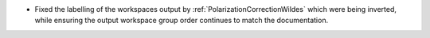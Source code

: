 - Fixed the labelling of the workspaces output by :ref:`PolarizationCorrectionWildes` which were being inverted, while ensuring the output workspace group order continues to match the documentation.
